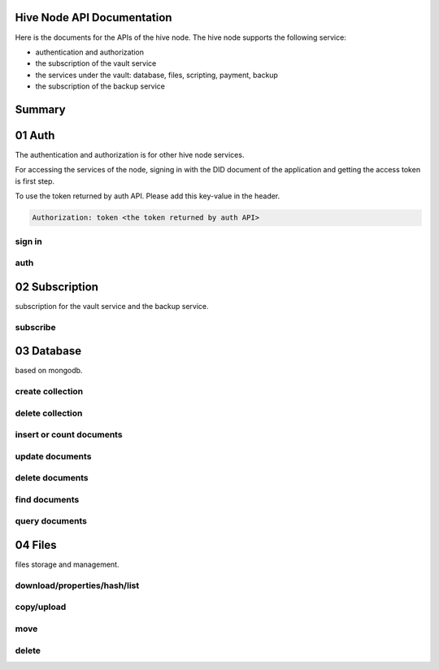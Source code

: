 Hive Node API Documentation
===========================

Here is the documents for the APIs of the hive node. The hive node supports the following service:

- authentication and authorization
- the subscription of the vault service
- the services under the vault: database, files, scripting, payment, backup
- the subscription of the backup service

Summary
=======

.. qrefflask:: src:make_port(is_first=True)
  :undoc-static:
  :endpoints: auth.did_sign_in, auth.did_auth,
    subscription.vault_subscribe,
    database.create_collection, database.delete_collection, database.insert_or_count_document,
    database.update_document, database.delete_document, database.find_document, database.query_document,
    files.reading_operation, files.writing_operation, files.move_file, files.delete_file

01 Auth
=======

The authentication and authorization is for other hive node services.

For accessing the services of the node, signing in with the DID document of the application
and getting the access token is first step.

To use the token returned by auth API. Please add this key-value in the header.

.. sourcecode:: http

    Authorization: token <the token returned by auth API>

sign in
-------

.. autoflask:: src:make_port()
  :undoc-static:
  :endpoints: auth.did_sign_in

auth
----

.. autoflask:: src:make_port()
  :undoc-static:
  :endpoints: auth.did_auth

02 Subscription
===============

subscription for the vault service and the backup service.

subscribe
---------

.. autoflask:: src:make_port()
  :undoc-static:
  :endpoints: subscription.vault_subscribe

03 Database
===========

based on mongodb.

create collection
-----------------

.. autoflask:: src:make_port()
  :undoc-static:
  :endpoints: database.create_collection

delete collection
-----------------

.. autoflask:: src:make_port()
  :undoc-static:
  :endpoints: database.delete_collection

insert or count documents
-------------------------

.. autoflask:: src:make_port()
  :undoc-static:
  :endpoints: database.insert_or_count_document

update documents
----------------

.. autoflask:: src:make_port()
  :undoc-static:
  :endpoints: database.update_document

delete documents
----------------

.. autoflask:: src:make_port()
  :undoc-static:
  :endpoints: database.delete_document

find documents
--------------

.. autoflask:: src:make_port()
  :undoc-static:
  :endpoints: database.find_document

query documents
---------------

.. autoflask:: src:make_port()
  :undoc-static:
  :endpoints: database.query_document

04 Files
========

files storage and management.

download/properties/hash/list
-----------------------------

.. autoflask:: src:make_port()
  :undoc-static:
  :endpoints: files.reading_operation

copy/upload
-----------

.. autoflask:: src:make_port()
  :undoc-static:
  :endpoints: files.writing_operation

move
----

.. autoflask:: src:make_port()
  :undoc-static:
  :endpoints: files.move_file

delete
------

.. autoflask:: src:make_port()
  :undoc-static:
  :endpoints: files.delete_file
